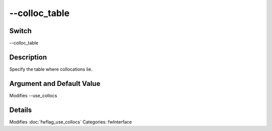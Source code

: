 .. _fwflag_colloc_table:
==============
--colloc_table
==============
Switch
======

--colloc_table

Description
===========

Specify the table where collocations lie.

Argument and Default Value
==========================

Modifies --use_collocs

Details
=======

Modifies :doc:`fwflag_use_collocs` 
Categories: fwInterface